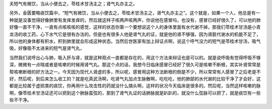 夫短气有微饮，当从小便去之，苓桂术甘汤主之；肾气丸亦主之。

另外，金匮要略痰饮篇中，“短气有微饮，当从小便去之，苓桂术甘汤主之，肾气丸亦主之”。这个就是，如果一个人，他总是有一种就是没事觉得好像肺里有发痒发痒的，然后就这样子咳两声咳两声，你说他在感冒吗，也没有，感冒已经好很久了，可以他的肺好像一直不干净，一直有点咳咳咳的感觉，这样的状态你第一个要想说这个人的身体里面有水代谢不掉，那我们苓桂术甘汤是小青龙汤的收工药，心下水气它是很有办法的。但是也有很多人他是肾气丸的证，就是他的肾不够强，因为肾脏代谢水的机能不足了，所以他的身体都有积水，积到肺里就会形成这种状态。当然后世医家有加上辩证点啊，说这个呼气没力的短气是苓桂术甘汤，吸气吸，好像吸不太进来的短气是肾气丸，

当然我们说呼出心与肺，吸入肝与肾，就是这种观点一直都是存在的，用这个方法来辩证也是可以的。就是说呼吸有觉得呼吸不够深，微微有一点喘或者是咳嗽的时候用肾气丸。那这个点的话，我想今日临床感冒已经好了很久可是咳嗽不断根，其实补肾常常是帮咳嗽断根的好方法之一。今天因为现代人肾虚的多，所以呢，感冒用这种方法断根的倒是不少，所以常常有人感冒了之后老是不好，然后呢，到后来怎么收工的？就是吃真武汤啊，吃肾气丸加点生脉散啊，吃吃吃，他的肺部的水代谢的比较干净了才会好，这都是比较属于虚损类的痰饮，你再用什么攻击性的药就没什么搞头啊，这样的状况今天临床是很多的。然后呢，当然这样咳嗽的脉啊，像苓桂术甘汤证还可以把到这个肺脉蛮弦的，那到了肾气丸证的话肺脉就是趴趴的，就没什么弦脉可以把了，就是痰饮有一些些不干净。
